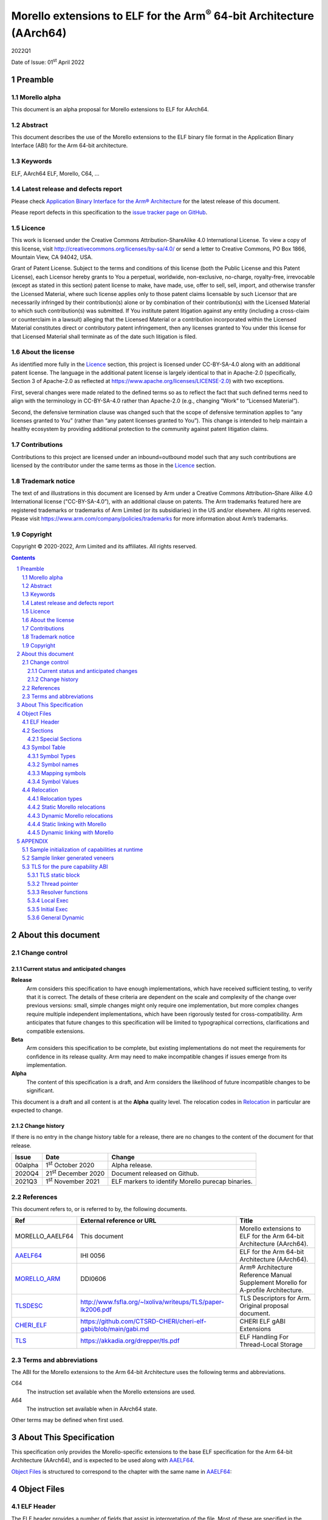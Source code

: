 ..
   Copyright (c) 2020-2022, Arm Limited and its affiliates.  All rights reserved.
   CC-BY-SA-4.0 AND Apache-Patent-License
   See LICENSE file for details

.. |release| replace:: 2022Q1
.. |date-of-issue| replace:: 01\ :sup:`st` April 2022
.. |copyright-date| replace:: 2020-2022
.. |footer| replace:: Copyright © |copyright-date|, Arm Limited and its
                      affiliates. All rights reserved.

.. _AAELF64: https://github.com/ARM-software/abi-aa/releases
.. _MORELLO_ARM: https://developer.arm.com/documentation/ddi0606/latest
.. |tlsdesc-url| replace:: http://www.fsfla.org/~lxoliva/writeups/TLS/paper-lk2006.pdf
.. _TLSDESC: http://www.fsfla.org/~lxoliva/writeups/TLS/paper-lk2006.pdf
.. |cherielf-url| replace:: https://github.com/CTSRD-CHERI/cheri-elf-gabi/blob/main/gabi.md
.. _CHERI_ELF: https://github.com/CTSRD-CHERI/cheri-elf-gabi/blob/main/gabi.md
.. |tls-url| replace:: https://akkadia.org/drepper/tls.pdf
.. _TLS: https://akkadia.org/drepper/tls.pdf

Morello extensions to ELF for the Arm\ :sup:`®` 64-bit Architecture (AArch64)
*****************************************************************************

.. class:: version

|release|

.. class:: issued

Date of Issue: |date-of-issue|

.. class:: logo

.. image:: Arm_logo_blue_RGB.svg
   :scale: 30%

.. section-numbering::

.. raw:: pdf

   PageBreak oneColumn


Preamble
========

Morello alpha
-------------
This document is an alpha proposal for Morello extensions to ELF for AArch64.

Abstract
--------

This document describes the use of the Morello extensions to the ELF binary file
format in the Application Binary Interface (ABI) for the Arm 64-bit architecture.

Keywords
--------

ELF, AArch64 ELF, Morello, C64, ...

Latest release and defects report
---------------------------------

Please check `Application Binary Interface for the Arm® Architecture
<https://github.com/ARM-software/abi-aa>`_ for the latest
release of this document.

Please report defects in this specification to the `issue tracker page
on GitHub
<https://github.com/ARM-software/abi-aa/issues>`_.

Licence
-------

This work is licensed under the Creative Commons
Attribution-ShareAlike 4.0 International License. To view a copy of
this license, visit http://creativecommons.org/licenses/by-sa/4.0/ or
send a letter to Creative Commons, PO Box 1866, Mountain View, CA
94042, USA.

Grant of Patent License. Subject to the terms and conditions of this
license (both the Public License and this Patent License), each
Licensor hereby grants to You a perpetual, worldwide, non-exclusive,
no-charge, royalty-free, irrevocable (except as stated in this
section) patent license to make, have made, use, offer to sell, sell,
import, and otherwise transfer the Licensed Material, where such
license applies only to those patent claims licensable by such
Licensor that are necessarily infringed by their contribution(s) alone
or by combination of their contribution(s) with the Licensed Material
to which such contribution(s) was submitted. If You institute patent
litigation against any entity (including a cross-claim or counterclaim
in a lawsuit) alleging that the Licensed Material or a contribution
incorporated within the Licensed Material constitutes direct or
contributory patent infringement, then any licenses granted to You
under this license for that Licensed Material shall terminate as of
the date such litigation is filed.

About the license
-----------------

As identified more fully in the Licence_ section, this project
is licensed under CC-BY-SA-4.0 along with an additional patent
license.  The language in the additional patent license is largely
identical to that in Apache-2.0 (specifically, Section 3 of Apache-2.0
as reflected at https://www.apache.org/licenses/LICENSE-2.0) with two
exceptions.

First, several changes were made related to the defined terms so as to
reflect the fact that such defined terms need to align with the
terminology in CC-BY-SA-4.0 rather than Apache-2.0 (e.g., changing
“Work” to “Licensed Material”).

Second, the defensive termination clause was changed such that the
scope of defensive termination applies to “any licenses granted to
You” (rather than “any patent licenses granted to You”).  This change
is intended to help maintain a healthy ecosystem by providing
additional protection to the community against patent litigation
claims.

Contributions
-------------

Contributions to this project are licensed under an inbound=outbound
model such that any such contributions are licensed by the contributor
under the same terms as those in the `Licence`_ section.

Trademark notice
----------------

The text of and illustrations in this document are licensed by Arm
under a Creative Commons Attribution–Share Alike 4.0 International
license ("CC-BY-SA-4.0”), with an additional clause on patents.
The Arm trademarks featured here are registered trademarks or
trademarks of Arm Limited (or its subsidiaries) in the US and/or
elsewhere. All rights reserved. Please visit
https://www.arm.com/company/policies/trademarks for more information
about Arm’s trademarks.

Copyright
---------

|footer|

.. raw:: pdf

   PageBreak

.. contents::
   :depth: 3

.. raw:: pdf

   PageBreak

About this document
===================

Change control
--------------

Current status and anticipated changes
^^^^^^^^^^^^^^^^^^^^^^^^^^^^^^^^^^^^^^

**Release**
   Arm considers this specification to have enough implementations, which have
   received sufficient testing, to verify that it is correct. The details of these
   criteria are dependent on the scale and complexity of the change over previous
   versions: small, simple changes might only require one implementation, but more
   complex changes require multiple independent implementations, which have been
   rigorously tested for cross-compatibility. Arm anticipates that future changes
   to this specification will be limited to typographical corrections,
   clarifications and compatible extensions.

**Beta**
   Arm considers this specification to be complete, but existing
   implementations do not meet the requirements for confidence in its release
   quality. Arm may need to make incompatible changes if issues emerge from its
   implementation.

**Alpha**
   The content of this specification is a draft, and Arm considers the
   likelihood of future incompatible changes to be significant.

This document is a draft and all content is at the **Alpha** quality level.
The relocation codes in `Relocation`_ in particular are expected to change.

Change history
^^^^^^^^^^^^^^

If there is no entry in the change history table for a release, there are no
changes to the content of the document for that release.

.. class:: aaelf64-change

.. table::

  +---------------+------------------------------+---------------------------------------------------+
  | Issue         | Date                         | Change                                            |
  +===============+==============================+===================================================+
  | 00alpha       | 1\ :sup:`st` October 2020    | Alpha release.                                    |
  +---------------+------------------------------+---------------------------------------------------+
  | 2020Q4        | 21\ :sup:`st` December 2020  | Document released on Github.                      |
  +---------------+------------------------------+---------------------------------------------------+
  | 2021Q3        | 1\ :sup:`st` November 2021   | ELF markers to identify Morello purecap binaries. |
  +---------------+------------------------------+---------------------------------------------------+

References
----------

This document refers to, or is referred to by, the following documents.

.. class:: aaelf64-morello-references

.. table::

  +------------------+----------------------------+-----------------------------------------------------------------------------------+
  | Ref              | External reference or URL  | Title                                                                             |
  +==================+============================+===================================================================================+
  | MORELLO_AAELF64  | This document              | Morello extensions to ELF for the Arm 64-bit Architecture (AArch64).              |
  +------------------+----------------------------+-----------------------------------------------------------------------------------+
  | AAELF64_         | IHI 0056                   | ELF for the Arm 64-bit Architecture (AArch64).                                    |
  +------------------+----------------------------+-----------------------------------------------------------------------------------+
  | MORELLO_ARM_     | DDI0606                    | Arm® Architecture Reference Manual Supplement Morello for A-profile Architecture. |
  +------------------+----------------------------+-----------------------------------------------------------------------------------+
  | TLSDESC_         | |tlsdesc-url|              | TLS Descriptors for Arm. Original proposal document.                              |
  +------------------+----------------------------+-----------------------------------------------------------------------------------+
  | CHERI_ELF_       | |cherielf-url|             | CHERI ELF gABI Extensions                                                         |
  +------------------+----------------------------+-----------------------------------------------------------------------------------+
  | TLS_             | |tls-url|                  | ELF Handling For Thread-Local Storage                                             |
  +------------------+----------------------------+-----------------------------------------------------------------------------------+

Terms and abbreviations
-----------------------

The ABI for the Morello extensions to the Arm 64-bit Architecture uses the
following terms and abbreviations.

C64
  The instruction set available when the Morello extensions are used.

A64
  The instruction set available when in AArch64 state.

Other terms may be defined when first used.

.. raw:: pdf

   PageBreak

About This Specification
========================

This specification only provides the Morello-specific extensions to the base ELF
specification for the Arm 64-bit Architecture (AArch64), and is expected to be
used along with AAELF64_.

`Object Files`_ is structured to correspond to the chapter with
the same name in `AAELF64`_:

Object Files
============

ELF Header
----------

The ELF header provides a number of fields that assist in interpretation of the
file. Most of these are specified in the base standard. The following fields
have Morello-specific meanings.

``e_flags``
  The processor-specific flags are shown in the following table.

.. _Morello-specific e_flags:

.. class:: aaelf64-morello-elf-flags

.. table:: Morello-specific e_flags

  +-----------------------------------+--------------------------------------------------------------+
  | Value                             | Description                                                  |
  +-----------------------------------+--------------------------------------------------------------+
  | :code:`EF_AARCH64_CHERI_PURECAP`  | The ELF file uses an ABI where all pointers are implemented  |
  | (:code:`0x00010000`)              | using capabilities (Pure-capability ABI).                    |
  +-----------------------------------+--------------------------------------------------------------+

Sections
--------

Special Sections
^^^^^^^^^^^^^^^^

A Morello toolchain can emit ELF Note sections in accordance to [CHERI_ELF_].

Symbol Table
------------

Symbol Types
^^^^^^^^^^^^

All code symbols exported from an object file (symbols with binding
``STB_GLOBAL``) shall have type ``STT_FUNC``. All extern data objects shall have
type ``STT_OBJECT``. No ``STB_GLOBAL`` data symbol shall have type ``STT_FUNC``.
The type of an undefined symbol shall be ``STT_NOTYPE`` or the type of its
expected definition.

The type of any other symbol defined in an executable section can be
``STT_NOTYPE``. A linker is only required to provide long-branch and PLT support
for symbols of type ``STT_FUNC``. A linker is also only required to provide
interworking support for A64 and C64 symbols of type ``STT_FUNC`` (interworking
for untyped symbols must be encoded directly in the object file)

Symbol names
^^^^^^^^^^^^

A symbol that names a C or assembly language entity should have the name of that
entity. For example, a C function called ``calculate`` generates a symbol called
``calculate`` (not ``_calculate``).

Symbol names are case sensitive and are matched exactly by linkers.

Any symbol with binding ``STB_LOCAL`` may be removed from an object and replaced
with an offset from another symbol in the same section under the following
conditions:

- The original symbol and replacement symbol are not of type ``STT_FUNC``, or
  both symbols are of type ``STT_FUNC`` and describe code of the same
  instruction set state (either both A64 or both C64).

- The symbol is not described by the debug information.

- The symbol is not a mapping symbol (`Mapping symbols`_).

- The resulting object, or image, is not required to preserve accurate symbol
  information to permit de-compilation or other post-linking optimization
  techniques.

- If the symbol labels an object in a section with the ``SHF_MERGE`` flag set,
  the relocation using symbol may be changed to use the section symbol only if
  the initial addend of the relocation is zero.

No tool is required to perform the above transformations; an object consumer
must be prepared to do this itself if it might find the additional symbols
confusing.

Mapping symbols
^^^^^^^^^^^^^^^

A section of an ELF file can contain a mixture of A64 code, C64 code and data.
There are inline transitions between code and data at literal pool boundaries.

Linkers, file decoders and other tools need to map binaries correctly. To
support this, a number of symbols, termed mapping symbols, appear in the symbol
table to label the start of each sequence of bytes of the appropriate class. All
mapping symbols have type ``STT_NOTYPE`` and binding ``STB_LOCAL``. The
``st_size`` field is unused and must be zero.

The mapping symbols are defined in `Mapping symbols table`_. It is an error for
a relocation to reference a mapping symbol. Two forms of mapping symbol are
supported:

- A short form that uses a dollar character and a single letter denoting the
  class. This form can be used when an object producer creates mapping symbols
  automatically. Its use minimizes string table size.

- A longer form in which the short form is extended with a period, followed by
  any sequence of characters that are legal for a symbol. This form can be used
  when assembler files have to be annotated manually and the assembler does not
  support multiple definitions of symbols.

Mapping symbols defined in a section (relocatable view) or segment (executable
view) define a sequence of half-open intervals that cover the address range of
the section or segment. Each interval starts at the address defined by the
mapping symbol, and continues up to, but not including, the address defined by
the next (in address order) mapping symbol or the end of the section or segment.
A section that contains instructions must have a mapping symbol defined at the
beginning of the section. If a section contains only data, no mapping symbol is
required. A platform ABI should specify whether or not mapping symbols are
present in the executable view; they will never  be present in a stripped
executable file.

.. _Mapping symbols table:

.. class:: aaelf64-morello-mapping-symbols

.. table:: Mapping symbols

    +----------------+------------------------------------------------------------------+
    | Name           | Description                                                      |
    +================+==================================================================+
    | ``$x``         | Start of a sequence of A64 instructions.                         |
    |                |                                                                  |
    | ``$x.<any...>``|                                                                  |
    +----------------+------------------------------------------------------------------+
    | ``$c``         | Start of a sequence of C64 instructions.                         |
    |                |                                                                  |
    | ``$c.<any...>``|                                                                  |
    +----------------+------------------------------------------------------------------+
    | ``$d``         | Start of a sequence of data items (for example, a literal pool). |
    |                |                                                                  |
    | ``$d.<any...>``|                                                                  |
    +----------------+------------------------------------------------------------------+

Symbol Values
^^^^^^^^^^^^^
In addition to the normal rules for symbol values, the following rules shall also
apply to symbols of type ``STT_FUNC`` and ``STT_GNU_IFUNC``:

- If the symbol addresses an A64 instruction, its value is the address of the
  instruction (in a relocatable object, the offset of the instruction from the
  start of the section containing it).

- If the symbol addresses a C64 instruction, its value is the address of the
  instruction with bit 0 set (in a relocatable object, the section offset with
  bit 0 set).

.. note::
  This allows a linker to distinguish A64 and C64 code symbols without having
  to refer to the map. An A64 symbol will always have an even value, while a
  C64 symbol will always have an odd value. However, a linker should strip the
  discriminating bit from the value before using it for relocation.

Relocation
----------

Relocation types
^^^^^^^^^^^^^^^^

Relocation codes
~~~~~~~~~~~~~~~~

Morello uses the private relocation code space for vendor experiments [0xE000,
0xF000) specified in AAELF64_.

Static Morello relocation codes begin at 0xE000(57344); dynamic ones at
0xE800(59392). Relocation codes starting at 0xEA00(59904) are reserved for
private Morello experiments.

Relocation operations
~~~~~~~~~~~~~~~~~~~~~

The following nomenclature is used in the descriptions of relocation operations:

- ``S`` (when used on its own) is the address of the symbol.

- ``A`` is the addend for the relocation.

- ``P`` is the address of the place being relocated (derived from ``r_offset``).

- ``C`` is 1 if the target symbol ``S`` has type ``STT_FUNC`` and the symbol
  addresses a C64 instruction; it is 0 otherwise.

- ``X`` is the result of a relocation operation, before any masking or
  bit-selection operation is applied

- ``Page(expr)`` is the page address of the expression expr, defined as (``expr &
  ~0xFFF``). This applies even if the machine page size supported by the platform
  has a different value.

- ``GOT`` is the address of the Global Offset Table, the table of code and data
  addresses to be resolved at dynamic link time. The ``GOT`` and each entry in it
  must be aligned to the pointer-size.

- ``GDAT(S+A)`` represents a pointer-sized entry in the ``GOT`` for address
  ``S+A``. The entry will be relocated at run time with relocation
  ``R_MORELLO_GLOB_DAT(S+A)``.

- ``G(expr)`` is the address of the GOT entry for the expression expr.

- ``GTLSDESC(S+A)`` represents a consecutive pair of pointer-sized entries in
  the GOT which contain a ``tlsdesc`` structure describing the thread-local
  variable located at offset ``A`` from thread-local symbol ``S``. The first
  entry holds a pointer to the variable's TLS descriptor resolver function and
  the second entry holds a platform-specific offset or pointer. The pair of
  pointer-sized entries will be relocated with ``R_MORELLO_TLSDESC(S+A)``.

- ``TPREL(S)`` resolves to a pair of two 64-bit values. The first value
  contains the offset in the static TLS block of the thread-local symbol ``S``.
  The second value contains the size of the symbol ``S``

- ``GTPREL(S)`` represents an entry in the GOT containing a pair of two 64-bit
  values. The first value contains the offset in the static TLS block of the
  symbol ``S``. The second value contains the size of the symbol ``S``.

- ``TLSDESC(S+A)`` resolves to a contiguous pair of pointer-sized values, as
  created by GTLSDESC(S+A).

- ``CAP_INIT`` generates a capability with all required information. When used on
  its own represents the operations needs to be done for handling ``R_MORELLO_CAPINIT``.

- ``CAP_SIZE`` is the size of the underlying memory region that the capability can
  reference. This may not directly map to the symbol size.

- ``SIZE(S)`` is the symbol size of the symbol ``S``.

- ``CAP_PERM`` is the permission of the capability. This may not directly map to
  the type of the symbol.

- ``[msb:lsb]`` is a bit-mask operation representing the selection of bits in a
  value. The bits selected range from ``lsb`` up to ``msb`` inclusive. For
  example, ‘bits [3:0]’ represents the bits under the mask 0x0000000F. When
  range checking is applied to a value, it is applied before the masking
  operation is performed.

.. topic:: pointer-size

  The pointer-size is 64 bits for the A64 ABI and 128 bits for the pure capability (C64)
  ABI.

.. raw:: pdf

   PageBreak


Static Morello relocations
^^^^^^^^^^^^^^^^^^^^^^^^^^

.. warning:: The ELF64 Code of the relocations are subject to change.

.. class:: aaelf64-morello-static-relocations

.. table:: Relocations to generate 19, 21, and 33 bit PC-relative addresses

    +-------+-----------------------------------+-----------------+-------------------------------------------------------------------------+
    | ELF64 | Name                              | Operation       | Comment                                                                 |
    | Code  |                                   |                 |                                                                         |
    +=======+===================================+=================+=========================================================================+
    | 57348 | ``R_MORELLO_LD_PREL_LO17``        | ``S+A -``       | Set a load-literal immediate value to bits [20:4] of X.                 |
    |       |                                   | ``(P&~0xF)``    | Check that -2\ :sup:`20` <= X < 2\ :sup:`20`.                           |
    |       |                                   |                 | Check that ``X & 15 = 0``.                                              |
    +-------+-----------------------------------+-----------------+-------------------------------------------------------------------------+
    | 57349 | ``R_MORELLO_ADR_PREL_PG_HI20``    | ``Page(S+A)``   | Set an ADRP immediate value to bits [31:12] of the X.                   |
    |       |                                   | ``- Page(P)``   | Check that -2\ :sup:`31` <= X < 2\ :sup:`31`.                           |
    +-------+-----------------------------------+-----------------+-------------------------------------------------------------------------+
    | 57350 | ``R_MORELLO_ADR_PREL_PG_HI20_NC`` | ``Page(S+A)``   | Set an ADRP immediate value to bits [31:12] of the X.                   |
    |       |                                   | ``- Page(P)``   | No overflow check.                                                      |
    |       |                                   |                 | Although overflow must not be checked, a linker should check that the   |
    |       |                                   |                 | value of X is aligned to a multiple of the datum size.                  |
    +-------+-----------------------------------+-----------------+-------------------------------------------------------------------------+

.. class:: aaelf64-morello-control-flow-relocations

.. table:: Relocations for control-flow instructions - all offsets are a multiple of 4

    +-------+-------------------------+------------------+-------------------------------------------------+
    | ELF64 | Name                    | Operation        | Comment                                         |
    | Code  |                         |                  |                                                 |
    +=======+=========================+==================+=================================================+
    | 57344 | ``R_MORELLO_TSTBR14``   | ``((S+A)|C)-P``  | Set the immediate field of a TBZ/TBNZ           |
    |       |                         |                  | instruction to bits [15:2] of X.                |
    |       |                         |                  | Check that -2\ :sup:`15` <= X < 2\ :sup:`15`.   |
    |       |                         |                  | See `Call and Jump relocations`_.               |
    +-------+-------------------------+------------------+-------------------------------------------------+
    | 57345 | ``R_MORELLO_CONDBR19``  | ``((S+A)|C)-P``  | Set the immediate field of a conditional branch |
    |       |                         |                  | instruction to bits [20:2] of X.                |
    |       |                         |                  | Check that -2\ :sup:`27` <= X < 2\ :sup:`27`.   |
    |       |                         |                  | See `Call and Jump relocations`_.               |
    +-------+-------------------------+------------------+-------------------------------------------------+
    | 57346 | ``R_MORELLO_JUMP26``    | ``((S+A)|C)-P``  | Set a B immediate field to bits [27:2] of X.    |
    |       |                         |                  | Check that -2\ :sup:`27` <= X < 2\ :sup:`27`.   |
    |       |                         |                  | See `Call and Jump relocations`_.               |
    +-------+-------------------------+------------------+-------------------------------------------------+
    | 57347 | ``R_MORELLO_CALL26``    | ``((S+A)|C)-P``  | Set a BL immediate field to bits [27:2] of X.   |
    |       |                         |                  | Check that -2\ :sup:`27` <= X < 2\ :sup:`27`.   |
    |       |                         |                  | See `Call and Jump relocations`_.               |
    +-------+-------------------------+------------------+-------------------------------------------------+

.. class:: aaelf64-morello-group-relocations

.. table:: Group relocations to create a 16-, 32-, 48-, or 64-bit symbol size inline

  +------------+--------------------------------+------------+-------------------------------------------------------------------------------------+
  | ELF64 Code | Name                           | Operation  | Comment                                                                             |
  +============+================================+============+=====================================================================================+
  | 57353      | R\_MORELLO\_MOVW\_SIZE\_G0     | SIZE       | Set a MOV[KZ] immediate field to bits [15:0] of X; check that 0 <= X < 2\ :sup:`16` |
  +------------+--------------------------------+------------+-------------------------------------------------------------------------------------+
  | 57354      | R\_MORELLO\_MOVW\_SIZE\_G0\_NC | SIZE       | Set a MOV[KZ] immediate field to bits [15:0] of X. No overflow check                |
  +------------+--------------------------------+------------+-------------------------------------------------------------------------------------+
  | 57355      | R\_MORELLO\_MOVW\_SIZE\_G1     | SIZE       | Set a MOV[KZ] immediate field to bits [31:16] of X; check that 0 <= X < 2\ :sup:`32`|
  +------------+--------------------------------+------------+-------------------------------------------------------------------------------------+
  | 57356      | R\_MORELLO\_MOVW\_SIZE\_G1\_NC | SIZE       | Set a MOV[KZ] immediate field to bits [31:16] of X. No overflow check               |
  +------------+--------------------------------+------------+-------------------------------------------------------------------------------------+
  | 57357      | R\_MORELLO\_MOVW\_SIZE\_G2     | SIZE       | Set a MOV[KZ] immediate field to bits [47:32] of X; check that 0 <= X < 2\ :sup:`48`|
  +------------+--------------------------------+------------+-------------------------------------------------------------------------------------+
  | 57358      | R\_MORELLO\_MOVW\_SIZE\_G2\_NC | SIZE       | Set a MOV[KZ] immediate field to bits [47:32] of X. No overflow check               |
  +------------+--------------------------------+------------+-------------------------------------------------------------------------------------+
  | 57359      | R\_MORELLO\_MOVW\_SIZE\_G3     | SIZE       | Set a MOV[KZ] immediate field to bits [63:48] of X (no overflow check needed)       |
  +------------+--------------------------------+------------+-------------------------------------------------------------------------------------+

.. note::

  The group relocations to create a 16-, 32-, 48-, or 64-bit symbol size inline
  do not accept an addend.


Call and Jump relocations
~~~~~~~~~~~~~~~~~~~~~~~~~

There is one relocation code (``R_MORELLO_CALL26``) for function call (``BL``)
instructions and one (``R_MORELLO_JUMP26``) for jump (``B``) instructions.

A linker may use a veneer (a sequence of instructions) to implement a relocated
branch if the relocation is either

``R_MORELLO_CALL26`` or ``R_MORELLO_JUMP26`` and:

- The target symbol has type ``STT_FUNC``.
- Or, the target symbol and relocated place are in separate sections input to the linker.
- Or, the target symbol is undefined (external to the link unit).

In all other cases a linker shall diagnose an error if a relocation cannot be
effected without a veneer. A linker generated veneer may corrupt register
``c16`` and the condition flags, but must preserve all other registers. Linker
veneers may be needed for a number of reasons, including, but not limited to:

- Interworking: The branch source and target symbol are in different execution states(A64/C64).
- Range Extension: The branch source and target symbol are in C64 execution state and the target
  is outside the addressable span of the branch instruction (+/- 128MB).
- The target address will not be known until run time, or the target address might be pre-empted.

Long branches with 64-bit range are not supported yet for range extensions or for interworking.
Interworking between ABIs are not supported yet.

.. class:: aaelf64-morello-got-relative-relocations

.. table:: GOT-relative instruction relocations

    +-------+---------------------------------+------------------------+-----------------------------------------------------------+
    | ELF64 | Name                            | Operation              | Comment                                                   |
    | Code  |                                 |                        |                                                           |
    +=======+=================================+========================+===========================================================+
    | 57351 | ``R_MORELLO_ADR_GOT_PAGE``      | ``Page(G(GDAT(S+A)))`` | Set the immediate value of an ADRP to bits [31:12] of X.  |
    |       |                                 | ``- Page(P)``          | Check that -2\ :sup:`31` <= X < 2\ :sup:`31`.             |
    +-------+---------------------------------+------------------------+-----------------------------------------------------------+
    | 57352 | ``R_MORELLO_LD128_GOT_LO12_NC`` | ``G(GDAT(S+A))``       | Set the LD/ST immediate field to bits [11:4] of X.        |
    |       |                                 |                        | No overflow check. Check that X&15 = 0.                   |
    |       |                                 |                        | Also see `Static linking with Morello`_.                  |
    +-------+---------------------------------+------------------------+-----------------------------------------------------------+

Relocations for thread-local storage
~~~~~~~~~~~~~~~~~~~~~~~~~~~~~~~~~~~~

Morello only defines the relocations needed to implement the descriptor based
thread-local storage (TLS) models in a SysV-type environment. The details of
TLS descriptors are beyond the scope of this specification; a general
introduction can be found in [TLSDESC_]. Also, only the relocations needed to
implement the General Dynamic (GD) access model and the Local Executable (LE)
access models are defined.

Relocations needed to define the traditional TLS models are undefined.

.. class:: aaelf64-morello-tls-descriptor-relocations

.. table:: TLS descriptor relocations

    +-------+-----------------------------------------+----------------------------+-----------------------------------------------------------+
    | ELF64 | Name                                    | Operation                  | Comment                                                   |
    | Code  |                                         |                            |                                                           |
    +=======+=========================================+============================+===========================================================+
    | 57600 | ``R_MORELLO_TLSDESC_ADR_PAGE20``        | ``Page(G(GTLSDESC(S+A)))`` | Set the immediate value of an ADRP to bits [31:12] of X.  |
    |       |                                         |                            | Check that -2\ :sup:`31` <= X < 2\ :sup:`31`.             |
    |       |                                         | ``- Page(P)``              |                                                           |
    +-------+-----------------------------------------+----------------------------+-----------------------------------------------------------+
    | 57601 | ``R_MORELLO_TLSDESC_LD128_LO12``        | ``G(GTLSDESC(S+A))``       | Set the LD/ST immediate field to bits [11:4] of X.        |
    |       |                                         |                            | No overflow check. Check that X&15 = 0.                   |
    +-------+-----------------------------------------+----------------------------+-----------------------------------------------------------+
    | 57602 | ``R_MORELLO_TLSDESC_CALL``              | None                       | For relaxation only. Must be used to identify a ``BLR``   |
    |       |                                         |                            | instruction which performs an indirect call to the TLS    |
    |       |                                         |                            | descriptor function for ``S + A``.                        |
    +-------+-----------------------------------------+----------------------------+-----------------------------------------------------------+
    | 57603 | ``R_MORELLO_TLSIE_ADR_GOTTPREL_PAGE20`` | ``Page(G(GTPREL(S)))       | Set the immediate value of an ADRP to bits [31:12] of X.  |
    |       |                                         | - Page(P)``                | Check that -2\ :sup:`31` <= X < 2\ :sup:`31`.             |
    |       |                                         |                            |                                                           |
    +-------+-----------------------------------------+----------------------------+-----------------------------------------------------------+
    | 57604 | ``R_MORELLO_TLSIE_ADD_LO12``            | ``G(GTPREL(S))``           | Set the ADD immediate field to bits [11:0] of X.          |
    |       |                                         |                            | No overflow check.                                        |
    |       |                                         |                            |                                                           |
    +-------+-----------------------------------------+----------------------------+-----------------------------------------------------------+

Dynamic Morello relocations
^^^^^^^^^^^^^^^^^^^^^^^^^^^

.. _Dynamic relocations table:

.. class:: aaelf64-morello-dynamic-relocations

.. table:: Dynamic relocations

    +-------+-------------------------+-----------------------------------------+------------------------------------------+
    | ELF64 | Name                    | Operation                               | Comment                                  |
    | Code  |                         |                                         |                                          |
    +=======+=========================+=========================================+==========================================+
    | 59392 | ``R_MORELLO_CAPINIT``   | ``CAP_INIT(S, A, CAP_SIZE, CAP_PERM)``  | See note below.                          |
    |       |                         |                                         |                                          |
    +-------+-------------------------+-----------------------------------------+------------------------------------------+
    | 59393 | ``R_MORELLO_GLOB_DAT``  | ``CAP_INIT(S, A, CAP_SIZE, CAP_PERM)``  | See note below.                          |
    |       |                         |                                         |                                          |
    +-------+-------------------------+-----------------------------------------+------------------------------------------+
    | 59394 | ``R_MORELLO_JUMP_SLOT`` | ``CAP_INIT(S, A, CAP_SIZE, CAP_PERM)``  | See note below.                          |
    |       |                         |                                         |                                          |
    +-------+-------------------------+-----------------------------------------+------------------------------------------+
    | 59395 | ``R_MORELLO_RELATIVE``  | ``CAP_INIT(S, A, CAP_SIZE, CAP_PERM)``  | See note below.                          |
    |       |                         |                                         |                                          |
    +-------+-------------------------+-----------------------------------------+------------------------------------------+
    | 59396 | ``R_MORELLO_IRELATIVE`` | ``CAP_INIT(S, A, CAP_SIZE, CAP_PERM)``  | See note below.                          |
    |       |                         |                                         |                                          |
    +-------+-------------------------+-----------------------------------------+------------------------------------------+
    | 59397 | ``R_MORELLO_TLSDESC``   | ``TLSDESC(S+A)``                        | Identifies a TLS descriptor to be filled.|
    |       |                         |                                         |                                          |
    +-------+-------------------------+-----------------------------------------+------------------------------------------+
    | 59398 | ``R_MORELLO_TPREL128``  | ``TPREL(S)``                            | See note below.                          |
    |       |                         |                                         |                                          |
    +-------+-------------------------+-----------------------------------------+------------------------------------------+

.. note::

  ``R_MORELLO_CAPINIT`` instructs the runtime or dynamic loader to create a 16-byte
  capability at ``r_offset``. ``r_offset`` must be 16-byte aligned. An object
  producer may communicate a hint about the size of the capability to the static
  linker in the 16-byte fragment identified by ``r_offset``. The fragment has
  the following format:

  ``| 64-bits empty | 64-bits size |``

  ``R_MORELLO_GLOB_DAT`` instructs the runtime or dynamic loader to create a 16-byte
  capability in the GOT entry identified by ``r_offset``. The capability holds the
  address of a data symbol which must be resolved at load time when dynamic
  linking.

  ``R_MORELLO_JUMP_SLOT`` instructs the dynamic loader to create a 16-byte capability
  in the GOT entry identified by r_offset. The capability holds the address of a
  function symbol which must be resolved at load time.

  ``R_MORELLO_RELATIVE`` represents an optimization of ``R_MORELLO_GLOB_DAT``. It can be
  used when the symbol resolves to the current shared object or executable. ``S``
  must be the ``Null`` symbol (Index 0). The address and permissions must be written
  to the fragment. See `Dynamic linking with Morello`_ for details.

  ``R_MORELLO_IRELATIVE`` is used by the linker when transforming ``IFUNC`` s. The
  rest are the same as ``R_MORELLO_RELATIVE``

  ``R_MORELLO_TLSDESC`` : identifies a TLS descriptor to be filled by the dynamic loader.
  If the size of ``S`` is known by the static linker the 256-bit fragment will contain the size
  of the symbol in the last 64 bits of the fragment. Otherwise the fragment will contain
  all zeroes. The fragment has the following format:

  ``| 192-bits empty | 64-bits size |``

  ``R_MORELLO_TPREL128`` : instructs the dynamic loader to create a pair of two
  64-bit integers, the first integer containing the offset of ``S`` in the TLS
  block and the second integer containing the size of the symbol ``S``. The first
  64-bit integer (the offset) has the same fragment encoding as ``R_AARCH64_TLS_TPREL``.
  If the size of ``S`` is known by the static linker the second 64-bit integer in the
  fragment will contain the size of the symbol. The fragment has the following format:

  ``| 64-bits offset | 64-bits size |``

Static linking with Morello
^^^^^^^^^^^^^^^^^^^^^^^^^^^

A capability has more associated information than a conventional pointer. It has
extra information. For example: base, offset, size and permissions.

Capabilities cannot be statically initialised. Global capability initialization
when static linking is performed by the runtime at program startup. The
communication between the static linker and runtime is implementation defined.
This document describes an implementation based on a table of capability
descriptions created at static link time, where each capability-generating
relocation results in one entry in the table. When static linking,
all capability descriptions will be explicitly grouped into a single table of
capability descriptions where each table entry is a ``struct capdesc`` (listed
below).

In the current LLVM based Morello toolchain, the runtime iterates through each
``capdesc`` entry creating a capability in the location pointed to by
cap_location, with the specified base, offset, size and permissions given by the
entry. To aid in the finding of the capability descriptions table, the linker
emits two symbols to denote the start and end of the table:
``__cap_relocs_start`` and ``__cap_relocs_end`` respectively. The capability
descriptions table is placed inside the ``__cap_relocs`` section.

.. code-block:: c

    struct capdesc
    {
        void*__capability cap_location;
        void* base;
        uint64_t offset;
        uint64_t size;
        uint64_t permissions;
    };

The permission bits of a capability constructed for a ``capdesc`` entry is the
inverse of the ``permissions[17:0]`` field in the ``capdesc`` entry.
Additionally, the MSB (bit 64) of the ``capdesc`` ``permissions`` field is set
for Executable symbols to indicate that the PCC is to be used to construct the
Capability.

+-------------------+---------------------------------+
| Permission        | Encoding                        |
+-------------------+---------------------------------+
| Executable        | ``0x8000000000013DBCULL``       |
+-------------------+---------------------------------+
| Read-Write Data   | ``0x8FBEULL``                   |
+-------------------+---------------------------------+
| Read-Only Data    | ``0x1BFBEULL``                  |
+-------------------+---------------------------------+

When a Morello-capable assembler sees a ``.capinit`` instruction, it reserves a
16-byte (128 bits) location (``fragment``) and  generates a
``R_MORELLO_CAPINIT`` relocation for the linker to create a capability in the
``fragment``. The assembler may use the ``fragment`` with the following format
to give out size hints for the linker to use before processing the relocation:

+----------------+--------------+
|  64-bit: empty | 64-bit: size |
+----------------+--------------+

This size hint will be incorporated into the ``capdesc`` ``size`` field, if not
superseded by more accurate information.

In case of position independent code (PIC), the assembler will generate a
``R_MORELLO_LD128_GOT_LO12_NC`` relocation, which causes the linker to generate
a 16-byte aligned, 16-byte sized entry in the ``.got`` that will be initialised
by a ``capdesc`` entry in a capability descriptions table with the address of
the ``.got`` entry as its ``location`` field. All information required to
initialize the capability is self-contained in the ``capdesc`` entry, so the
linker is not required to provide any size hints in the ``.got`` entry.

Dynamic linking with Morello
^^^^^^^^^^^^^^^^^^^^^^^^^^^^

When dynamic linking, capability initialization is done by the dynamic linker as
a result of processing one of the dynamic relocations listed in
`Dynamic relocations table`_. For ``R_MORELLO_RELATIVE`` and
``R_MORELLO_IRELATIVE`` relocations, the static linker must write the following
information to the fragment identified by ``r_offset``.

+------------------+-----------------+----------------------+
|  64-bit: address | 56-bits: length |  8-bits: permissions |
+------------------+-----------------+----------------------+

The 8-bit permission field of the fragment encodes the symbol permissions as
below.

+-------------------+---------------------------------+
| Permission        | Encoding                        |
+-------------------+---------------------------------+
| Executable        | ``0x4ULL``                      |
+-------------------+---------------------------------+
| Read-Write Data   | ``0x2ULL``                      |
+-------------------+---------------------------------+
| Read-Only Data    | ``0x1ULL``                      |
+-------------------+---------------------------------+

As in `Static linking with Morello`_, the linker creates a 16-byte aligned,
16-byte sized entry in the ``.got`` for the ``R_MORELLO_LD128_GOT_LO12_NC``
relocation generated by the assembler. However, a capability descriptions table
is not generated to initialize the ``.got`` entry. Instead it is expected that
the dynamic linker generates the table itself based on the ``R_MORELLO_GLOB_DAT`` and
``R_MORELLO_JUMP_SLOT`` relocations created by the static linker. The dynamic linker
writes the generated capabilities back into the ``.got`` entry.

APPENDIX
========
The status of this appendix is ``informative``.

Sample initialization of capabilities at runtime
------------------------------------------------
The following code is sample runtime initialization code that initializes
global capabilities created by an LLVM-based Morello toolchain.

.. code-block:: text

  __init_global_caps:
      mrs     c2, DDC    /* Default data capability */
      adrp    c0, __cap_relocs_start
      add     c0, c0, #:lo12:__cap_relocs_start
      adrp    c1, __cap_relocs_end
      add     c1, c1, #:lo12:__cap_relocs_end
      gcvalue x1, c1
      gcvalue x0, c0
      cmp     x0, x1
      b.eq    .CapInitEnd
      sub     x5, x1, x0     /* __cap_relocs_size */
      scvalue  c0, c2, x0
      scvalue  c1, c2, x1
      /* Clear permissions that we're not going to want on global capabilities. */
      ldr x5, =(BIT_07  |  \ /* Compartment ID */
                BIT_08  |  \ /* Branch Unseal */
                BIT_10  |  \ /* Unseal */
                BIT_11 )     /* Seal */
      clrperm c2, c2, x5
  .CapInit:
      ldr     x5,  [c0], #8    /* Capability location */
      ldr     x24, [c0], #8    /* Object refered by the capability */
      cbnz    c24, .CapNonNull
      add     c0, c0, #24
      mov     x4, #0          /* c4 <- nullptr */
      b       .CapCont
  .CapNonNull:
      ldr     x25, [c0], #8    /* Offset in the object */
      ldr     x26, [c0], #8    /* Size */
      ldr     x9, [c0], #8     /* Permissions */
      /* Set the executive permission for executable capabilities */
      scvalue c4, c2, x24      /* Set capability base */
      scbndse c4, c4, x26      /* Set size */
      scoff   c4, c4, x25      /* Add offset */
      clrperm c4, c4, x9       /* Clear permission bits set in __cap_desc_ */
  .CapCont:
      scvalue c5, c2, x5
      str     c4, [c5]
      cmp     c0, c1
      b.ne    .CapInit
  .CapInitEnd:
      ret

Sample linker generated veneers
-------------------------------
For C64 to A64 interworking, the following veneer is used:

.. code-block:: text

  adrp c16, sym
  add c16, c16, :lo12:sym
  br c16

For A64 to C64 interworking, and for C64 to C64 Range Extension, the following
veneer is used. The BX changes the execution state from A64 to C64:

.. code-block:: text

  bx #4
  adrp c16, sym
  add c16, c16, :lo12:sym
  br c16

TLS for the pure capability ABI
-------------------------------

The design is based on TLSDESC, with the purpose of minimizing the performance
differences between A64 and C64, while providing strict bounds when resolving
TLS globals.

TLS static block
^^^^^^^^^^^^^^^^

The static block layout is the same used in AArch64 (Variant 1, see [TLS_]), with
the only exception that TCB and the DTV pointer are capabilities.

Thread pointer
^^^^^^^^^^^^^^

The thread pointer is a capability, held in ``CTPIDR_EL0``. The thread pointer
needs to have the read, write, read capability and write capability permissions
and bounds such that the entire TLS static block is accessible.

Resolver functions
^^^^^^^^^^^^^^^^^^

A resolver function takes arguments in c0 (address of the TLS GOT slot), and c2
(a copy of the thread pointer) and returns a pointer to the TLS global in c0.
The resolver function has a custom calling convention that must preserve all
registers except c0 and c1.

Considerations:

- Any dynamically loaded modules will be placed outside of the bounds of the
  thread pointer, so a resolver function cannot return an offset from the
  thread pointer, but rather needs to return a pointer (capability).
- To minimize reading of ``CTPIDR_EL0``, the resolver functions take a
  copy of ``CTPIDR_EL0`` as an argument and preserve it.


Static TLS block resolver
~~~~~~~~~~~~~~~~~~~~~~~~~

If the TLS variable is in the static block, while resolving the
``R_MORELLO_TLSDESC`` relocation, the dynamic linker will place in the two GOT
slots associated with this variable:

- A capability to the static TLS block resolver function at offset 0.

- The offset of the variable in the static TLS block at offset 16 (8 bytes).

- The size of the variable at offset 24 (8 bytes).

An implementation of the static block resolver could be the following:

.. code-block:: text

  ldp x0, x1, [c0, #16]
  add c0, c2, x0
  scbnds c0, c0, x1
  ret c30

Local Exec
^^^^^^^^^^

The capability to the TLS variable is derived from ``CTPIDR_EL0``. There
are no requirements on how this is performed or the registers used, except
that the sequence doesn't produce a dynamic relocation. A possible
instruction sequence could be:

.. code-block:: text

  mrs c0, CTPIDR_EL0
  movz x8, #:tprel_g1:local_exec_var
  movk x8, #:tprel_g0_nc:local_exec_var
  movz x9, #:size_g1:local_exec_var
  movk x9, #:size_g0_nc:local_exec_var
  add c0, c0, x8, uxtx
  scbnds c0, c0, x9

Initial Exec
^^^^^^^^^^^^

The capability to the TLS variable is derived from ``CTPIDR_EL0``. The size
and offset of the TLS variable is stored in a GOT slot (first 8 bytes contains the
offset and the second 8 bytes the size). This GOT slot is initialized by a
``R_MORELLO_TPREL128`` dynamic relocation. The access must use the
``R_MORELLO_TLSIE_ADR_GOTTPREL_PAGE20`` and ``R_MORELLO_TLSIE_ADD_LO12``
relocations in order to allow relaxation to Local Exec. There are no other
requirements on how this is performed or the registers used. A possible
instruction sequence could be:

.. code-block:: text

  adrp c0, :gottprel:initial_exec_var
  add c0, c0, :gottprel_lo12:initial_exec_var
  ldp x0, x8, [c0]
  mrs c1, CTPIDR_EL0
  add c0, c1, x0, uxtx
  scbnds c0, c0, x8

Initial Exec to Local Exec relaxation
~~~~~~~~~~~~~~~~~~~~~~~~~~~~~~~~~~~~~

The linker will generate 16 bytes in a read-only section, containing
the offset in the static TLS block in the first 8 bytes and the size of the
symbol in the next 8 bytes:

.. code-block:: text

  .section .rodata
  _sym_data:
    .xword tlsoffset(sym)
    .xword sizeof(sym)

.. note::

  ``tlsoffset(sym)`` denotes the offset in the static TLS block of the symbol
  ``sym``, while sizeof(sym) denotes the size of the symbol ``sym``. These are
  not valid assebler directives.

The relaxation is performed by:

- changing the ``R_MORELLO_TLSIE_ADR_GOTTPREL_PAGE20`` relocation on the symbol
  ``sym`` to a ``R_MORELLO_ADR_PREL_PG_HI20`` with the symbol ``_sym_data``

- changing the ``R_MORELLO_TLSIE_ADD_LO12`` relocation on symbol the ``sym`` to
  a ``R_AARCH64_ADD_ABS_LO12_NC`` relocation with the symbol ``_sym_data``.

.. note::

  The symbol and section names in the example above are only used for explanation
  purposes. An implementation does not need to create an additional symbol when
  performing this relaxation. There is no constraint on the name of the read-only
  section where the data is placed.

General Dynamic
^^^^^^^^^^^^^^^

The instruction sequence used for the General Dynamic access model is similar to
that of other TLSDESC implementations, with the exception that the result
doesn't need to be added to the thread pointer. However c2 needs to contain
the thread pointer. The instruction sequence contains an additional NOP
instruction in order to permit the static linker to perform a relaxation to Local
Exec or Initial Exec.

The General Dynamic access sequence must be output in the following form to
allow correct linker relaxation:

.. code-block:: text

  adrp c0, :tlsdesc:sym
  ldr c1, [c0, :tlsdesc_lo12:sym]
  add c0, c0, :tlsdesc_lo12:sym
  nop
  .tlsdesccall sym
  blr c1

General Dynamic to Initial Exec relaxation
~~~~~~~~~~~~~~~~~~~~~~~~~~~~~~~~~~~~~~~~~~

The relaxed sequence is:

.. code-block:: text

  adrp c0, :gottprel:sym
  add c0, c0, :gottprel_lo12:sym
  ldp x0, x1, [c0]
  add c0, c2, x0
  scbnds c0, c0, x1


General Dynamic to Local Exec relaxation
~~~~~~~~~~~~~~~~~~~~~~~~~~~~~~~~~~~~~~~~

The linker will generate 16 bytes in a read-only section, containing
the offset in the static TLS block in the first 8 bytes and the size of the
symbol in the next 8 bytes:

.. code-block:: text

  .section .rodata
  _sym_data:
    .xword tlsoffset(sym)
    .xword sizeof(sym)

.. note::

  ``tlsoffset(sym)`` denotes the offset in the static TLS block of the symbol
  ``sym``, while sizeof(sym) denotes the size of the symbol ``sym``. These are
  not valid assebler directives.

The relaxed sequence is:

.. code-block:: text

  adrp c0, _sym_data
  add c0, c0, :lo12:_sym_data
  ldp x0, x1, [c0]
  add c0, c2, x0
  scbnds c0, c0, x1
